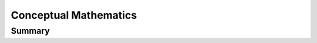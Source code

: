================================================================================
Conceptual Mathematics
================================================================================

--------------------------------------------------------------------------------
Summary
--------------------------------------------------------------------------------

.. todo:: page 20
